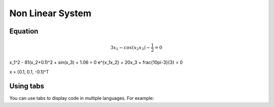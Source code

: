 Non Linear System
=================

.. _installation:

Equation
------------

.. math::
 3x_1 - cos(x_2 x_3) - \frac{1}{2} = 0
x_1^2 - 81(x_2+0.1)^2 + sin(x_3) + 1.06 = 0
e^{x_1x_2} + 20x_3 + \frac{10\pi-3}{3} = 0

x = [0.1, 0.1, -0.1]^T


Using tabs
----------

You can use tabs to display code in multiple languages. For example:

.. tabs::

   .. tab:: CCL-Maths

      This is how to write code in CCL-Maths.

      .. code-block:: python

         import lumache
         lumache.get_random_ingredients()
         # Output: ['shells', 'gorgonzola', 'parsley']

   .. tab:: Python

      This is how to write code in Python.

      .. code-block:: python

         import lumache
         lumache.get_random_ingredients()
         # Output: ['shells', 'gorgonzola', 'parsley']

   .. tab:: Matlab

      This is how to write code in Matlab.

      .. code-block:: matlab

         disp('This is an example of Matlab code.')
